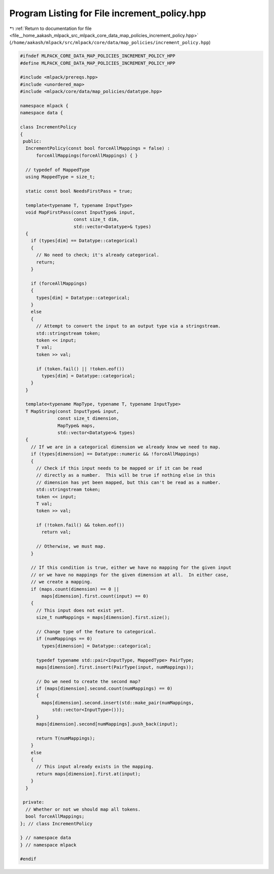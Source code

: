 
.. _program_listing_file__home_aakash_mlpack_src_mlpack_core_data_map_policies_increment_policy.hpp:

Program Listing for File increment_policy.hpp
=============================================

|exhale_lsh| :ref:`Return to documentation for file <file__home_aakash_mlpack_src_mlpack_core_data_map_policies_increment_policy.hpp>` (``/home/aakash/mlpack/src/mlpack/core/data/map_policies/increment_policy.hpp``)

.. |exhale_lsh| unicode:: U+021B0 .. UPWARDS ARROW WITH TIP LEFTWARDS

.. code-block:: cpp

   
   #ifndef MLPACK_CORE_DATA_MAP_POLICIES_INCREMENT_POLICY_HPP
   #define MLPACK_CORE_DATA_MAP_POLICIES_INCREMENT_POLICY_HPP
   
   #include <mlpack/prereqs.hpp>
   #include <unordered_map>
   #include <mlpack/core/data/map_policies/datatype.hpp>
   
   namespace mlpack {
   namespace data {
   
   class IncrementPolicy
   {
    public:
     IncrementPolicy(const bool forceAllMappings = false) :
         forceAllMappings(forceAllMappings) { }
   
     // typedef of MappedType
     using MappedType = size_t;
   
     static const bool NeedsFirstPass = true;
   
     template<typename T, typename InputType>
     void MapFirstPass(const InputType& input,
                       const size_t dim,
                       std::vector<Datatype>& types)
     {
       if (types[dim] == Datatype::categorical)
       {
         // No need to check; it's already categorical.
         return;
       }
   
       if (forceAllMappings)
       {
         types[dim] = Datatype::categorical;
       }
       else
       {
         // Attempt to convert the input to an output type via a stringstream.
         std::stringstream token;
         token << input;
         T val;
         token >> val;
   
         if (token.fail() || !token.eof())
           types[dim] = Datatype::categorical;
       }
     }
   
     template<typename MapType, typename T, typename InputType>
     T MapString(const InputType& input,
                 const size_t dimension,
                 MapType& maps,
                 std::vector<Datatype>& types)
     {
       // If we are in a categorical dimension we already know we need to map.
       if (types[dimension] == Datatype::numeric && !forceAllMappings)
       {
         // Check if this input needs to be mapped or if it can be read
         // directly as a number.  This will be true if nothing else in this
         // dimension has yet been mapped, but this can't be read as a number.
         std::stringstream token;
         token << input;
         T val;
         token >> val;
   
         if (!token.fail() && token.eof())
           return val;
   
         // Otherwise, we must map.
       }
   
       // If this condition is true, either we have no mapping for the given input
       // or we have no mappings for the given dimension at all.  In either case,
       // we create a mapping.
       if (maps.count(dimension) == 0 ||
           maps[dimension].first.count(input) == 0)
       {
         // This input does not exist yet.
         size_t numMappings = maps[dimension].first.size();
   
         // Change type of the feature to categorical.
         if (numMappings == 0)
           types[dimension] = Datatype::categorical;
   
         typedef typename std::pair<InputType, MappedType> PairType;
         maps[dimension].first.insert(PairType(input, numMappings));
   
         // Do we need to create the second map?
         if (maps[dimension].second.count(numMappings) == 0)
         {
           maps[dimension].second.insert(std::make_pair(numMappings,
               std::vector<InputType>()));
         }
         maps[dimension].second[numMappings].push_back(input);
   
         return T(numMappings);
       }
       else
       {
         // This input already exists in the mapping.
         return maps[dimension].first.at(input);
       }
     }
   
    private:
     // Whether or not we should map all tokens.
     bool forceAllMappings;
   }; // class IncrementPolicy
   
   } // namespace data
   } // namespace mlpack
   
   #endif
